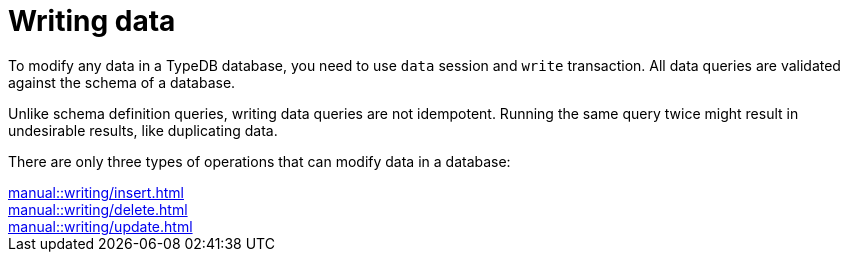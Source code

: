 = Writing data
:page-no-toc: 1

[#_blank_heading]
== {blank}

To modify any data in a TypeDB database, you need to use `data` session and `write` transaction.
All data queries are validated against the schema of a database.

Unlike schema definition queries, writing data queries are not idempotent.
Running the same query twice might result in undesirable results, like duplicating data.

There are only three types of operations that can modify data in a database:

[cols-3]
--
.xref:manual::writing/insert.adoc[]
[.clickable]
****

****

.xref:manual::writing/delete.adoc[]
[.clickable]
****

****

.xref:manual::writing/update.adoc[]
[.clickable]
****

****
--
